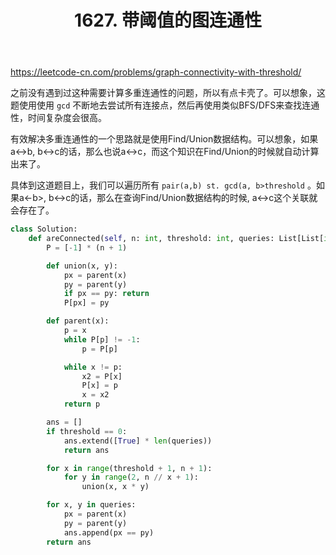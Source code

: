 #+title: 1627. 带阈值的图连通性

https://leetcode-cn.com/problems/graph-connectivity-with-threshold/

之前没有遇到过这种需要计算多重连通性的问题，所以有点卡壳了。可以想象，这题使用使用 =gcd= 不断地去尝试所有连接点，然后再使用类似BFS/DFS来查找连通性，时间复杂度会很高。

有效解决多重连通性的一个思路就是使用Find/Union数据结构。可以想象，如果a<->b, b<->c的话，那么也说a<->c，而这个知识在Find/Union的时候就自动计算出来了。

具体到这道题目上，我们可以遍历所有 =pair(a,b) st. gcd(a, b>threshold= 。如果a<-b>, b<->c的话，那么在查询Find/Union数据结构的时候, a<->c这个关联就会存在了。

#+BEGIN_SRC python
class Solution:
    def areConnected(self, n: int, threshold: int, queries: List[List[int]]) -> List[bool]:
        P = [-1] * (n + 1)

        def union(x, y):
            px = parent(x)
            py = parent(y)
            if px == py: return
            P[px] = py

        def parent(x):
            p = x
            while P[p] != -1:
                p = P[p]

            while x != p:
                x2 = P[x]
                P[x] = p
                x = x2
            return p

        ans = []
        if threshold == 0:
            ans.extend([True] * len(queries))
            return ans

        for x in range(threshold + 1, n + 1):
            for y in range(2, n // x + 1):
                union(x, x * y)

        for x, y in queries:
            px = parent(x)
            py = parent(y)
            ans.append(px == py)
        return ans
#+END_SRC

